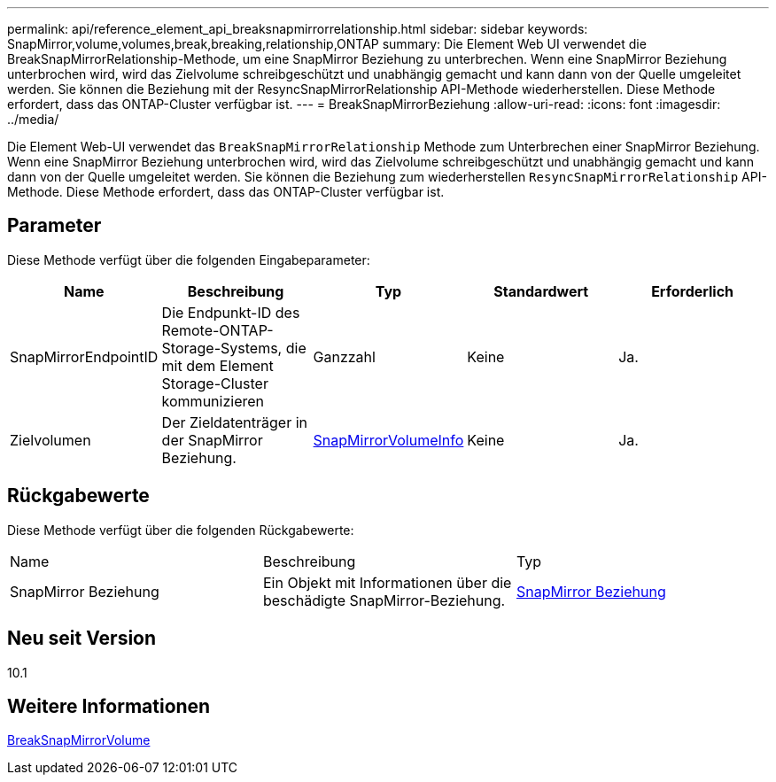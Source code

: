 ---
permalink: api/reference_element_api_breaksnapmirrorrelationship.html 
sidebar: sidebar 
keywords: SnapMirror,volume,volumes,break,breaking,relationship,ONTAP 
summary: Die Element Web UI verwendet die BreakSnapMirrorRelationship-Methode, um eine SnapMirror Beziehung zu unterbrechen. Wenn eine SnapMirror Beziehung unterbrochen wird, wird das Zielvolume schreibgeschützt und unabhängig gemacht und kann dann von der Quelle umgeleitet werden. Sie können die Beziehung mit der ResyncSnapMirrorRelationship API-Methode wiederherstellen. Diese Methode erfordert, dass das ONTAP-Cluster verfügbar ist. 
---
= BreakSnapMirrorBeziehung
:allow-uri-read: 
:icons: font
:imagesdir: ../media/


[role="lead"]
Die Element Web-UI verwendet das `BreakSnapMirrorRelationship` Methode zum Unterbrechen einer SnapMirror Beziehung. Wenn eine SnapMirror Beziehung unterbrochen wird, wird das Zielvolume schreibgeschützt und unabhängig gemacht und kann dann von der Quelle umgeleitet werden. Sie können die Beziehung zum wiederherstellen `ResyncSnapMirrorRelationship` API-Methode. Diese Methode erfordert, dass das ONTAP-Cluster verfügbar ist.



== Parameter

Diese Methode verfügt über die folgenden Eingabeparameter:

|===
| Name | Beschreibung | Typ | Standardwert | Erforderlich 


 a| 
SnapMirrorEndpointID
 a| 
Die Endpunkt-ID des Remote-ONTAP-Storage-Systems, die mit dem Element Storage-Cluster kommunizieren
 a| 
Ganzzahl
 a| 
Keine
 a| 
Ja.



 a| 
Zielvolumen
 a| 
Der Zieldatenträger in der SnapMirror Beziehung.
 a| 
xref:reference_element_api_snapmirrorvolumeinfo.adoc[SnapMirrorVolumeInfo]
 a| 
Keine
 a| 
Ja.

|===


== Rückgabewerte

Diese Methode verfügt über die folgenden Rückgabewerte:

|===


| Name | Beschreibung | Typ 


 a| 
SnapMirror Beziehung
 a| 
Ein Objekt mit Informationen über die beschädigte SnapMirror-Beziehung.
 a| 
xref:reference_element_api_snapmirrorrelationship.adoc[SnapMirror Beziehung]

|===


== Neu seit Version

10.1



== Weitere Informationen

xref:reference_element_api_breaksnapmirrorvolume.adoc[BreakSnapMirrorVolume]
